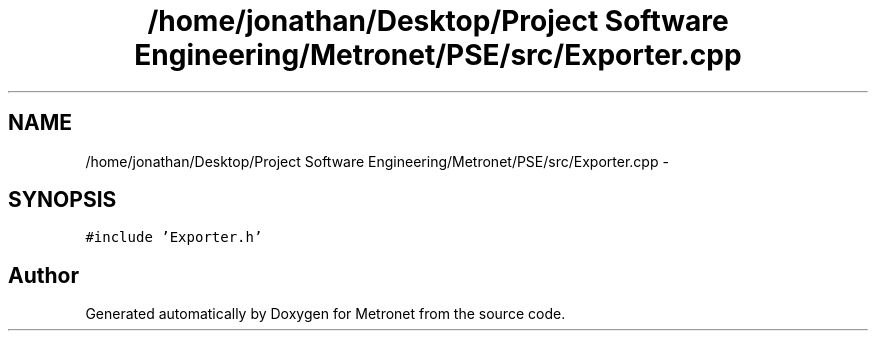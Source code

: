.TH "/home/jonathan/Desktop/Project Software Engineering/Metronet/PSE/src/Exporter.cpp" 3 "Fri Apr 28 2017" "Version 1.0" "Metronet" \" -*- nroff -*-
.ad l
.nh
.SH NAME
/home/jonathan/Desktop/Project Software Engineering/Metronet/PSE/src/Exporter.cpp \- 
.SH SYNOPSIS
.br
.PP
\fC#include 'Exporter\&.h'\fP
.br

.SH "Author"
.PP 
Generated automatically by Doxygen for Metronet from the source code\&.

